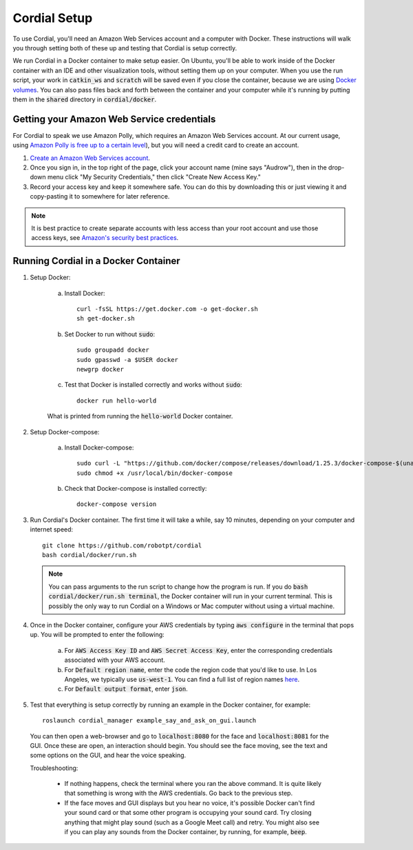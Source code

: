 Cordial Setup
=============

To use Cordial, you'll need an Amazon Web Services account and a computer with Docker. These instructions will walk you through setting both of these up and testing that Cordial is setup correctly.

We run Cordial in a Docker container to make setup easier. On Ubuntu, you'll be able to work inside of the Docker container with an IDE and other visualization tools, without setting them up on your computer. When you use the run script, your work in :code:`catkin_ws` and :code:`scratch` will be saved even if you close the container, because we are using `Docker volumes <https://docs.docker.com/storage/volumes/>`_. You can also pass files back and forth between the container and your computer while it's running by putting them in the :code:`shared` directory in :code:`cordial/docker`.


Getting your Amazon Web Service credentials
-------------------------------------------

For Cordial to speak we use Amazon Polly, which requires an Amazon Web Services account. At our current usage, using `Amazon Polly is free up to a certain level <https://aws.amazon.com/polly/pricing/>`_), but you will need a credit card to create an account.

1. `Create an Amazon Web Services account <https://portal.aws.amazon.com/billing/signup#/start>`_.
2. Once you sign in, in the top right of the page, click your account name (mine says "Audrow"), then in the drop-down menu click "My Security Credentials," then click "Create New Access Key."
3. Record your access key and keep it somewhere safe.  You can do this by downloading this or just viewing it and copy-pasting it to somewhere for later reference.

.. note::

    It is best practice to create separate accounts with less access than your root account and use those access keys, see `Amazon's security best practices <https://aws.amazon.com/blogs/security/getting-started-follow-security-best-practices-as-you-configure-your-aws-resources/>`_.


Running Cordial in a Docker Container
-------------------------------------

1. Setup Docker:

    a. Install Docker::

        curl -fsSL https://get.docker.com -o get-docker.sh
        sh get-docker.sh

    b. Set Docker to run without :code:`sudo`::

        sudo groupadd docker
        sudo gpasswd -a $USER docker
        newgrp docker

    c. Test that Docker is installed correctly and works without :code:`sudo`::

        docker run hello-world

    .. figure:: images/hello_from_docker.png
        :align: center

        What is printed from running the :code:`hello-world` Docker container.


2. Setup Docker-compose:

    a. Install Docker-compose::

        sudo curl -L "https://github.com/docker/compose/releases/download/1.25.3/docker-compose-$(uname -s)-$(uname -m)" -o /usr/local/bin/docker-compose
        sudo chmod +x /usr/local/bin/docker-compose

    b. Check that Docker-compose is installed correctly::

        docker-compose version


3. Run Cordial's Docker container. The first time it will take a while, say 10 minutes, depending on your computer and internet speed::

    git clone https://github.com/robotpt/cordial
    bash cordial/docker/run.sh

   .. note::

       You can pass arguments to the run script to change how the program is run. If you  do :code:`bash cordial/docker/run.sh terminal`, the Docker container will run in your current terminal. This is possibly the only way to run Cordial on a Windows or Mac computer without using a virtual machine.

4. Once in the Docker container, configure your AWS credentials by typing :code:`aws configure` in the terminal that pops up. You will be prompted to enter the following:

    a. For :code:`AWS Access Key ID` and :code:`AWS Secret Access Key`, enter the corresponding credentials associated with your AWS account.
    b. For :code:`Default region name`, enter the code the region code that you'd like to use. In Los Angeles, we typically use :code:`us-west-1`. You can find a full list of region names `here <https://docs.aws.amazon.com/general/latest/gr/rande.html/>`_.
    c. For :code:`Default output format`, enter :code:`json`.

5. Test that everything is setup correctly by running an example in the Docker container, for example::

    roslaunch cordial_manager example_say_and_ask_on_gui.launch

  You can then open a web-browser and go to :code:`localhost:8080` for the face and :code:`localhost:8081` for the GUI. Once these are open, an interaction should begin. You should see the face moving, see the text and some options on the GUI, and hear the voice speaking.

  Troubleshooting:

    * If nothing happens, check the terminal where you ran the above command. It is quite likely that something is wrong with the AWS credentials. Go back to the previous step.
    * If the face moves and GUI displays but you hear no voice, it's possible Docker can't find your sound card or that some other program is occupying your sound card. Try closing anything that might play sound (such as a Google Meet call) and retry. You might also see if you can play any sounds from the Docker container, by running, for example, :code:`beep`.
